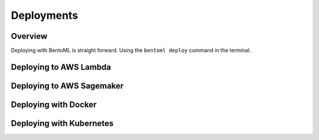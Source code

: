 Deployments
===========

Overview
********

Deploying with BentoML is straight forward.  Using the ``bentoml deploy``
command in the terminal.



Deploying to AWS Lambda
***********************



Deploying to AWS Sagemaker
**************************


Deploying with Docker
*********************


Deploying with Kubernetes
*************************
